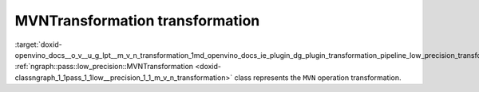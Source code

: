 .. index:: pair: page; MVNTransformation transformation
.. _doxid-openvino_docs__o_v__u_g_lpt__m_v_n_transformation:


MVNTransformation transformation
================================

:target:`doxid-openvino_docs__o_v__u_g_lpt__m_v_n_transformation_1md_openvino_docs_ie_plugin_dg_plugin_transformation_pipeline_low_precision_transformations_transformations_step3_main_normalization_mvn` :ref:`ngraph::pass::low_precision::MVNTransformation <doxid-classngraph_1_1pass_1_1low__precision_1_1_m_v_n_transformation>` class represents the ``MVN`` operation transformation.

